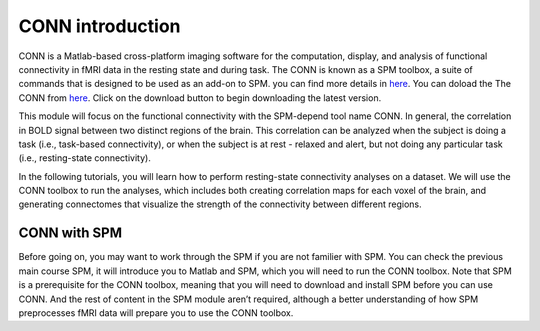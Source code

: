 CONN introduction
=================

CONN is a Matlab-based cross-platform imaging software for the computation, display, and analysis of functional connectivity in fMRI data in the resting 
state and during task. The CONN is known as a SPM toolbox, a suite of commands that is designed to be used as an add-on to SPM. you can find more details in 
`here <https://web.conn-toolbox.org/>`__. You can doload the The CONN from `here <https://www.nitrc.org/projects/conn>`__.  Click on the download button to 
begin downloading the latest version.

.. image:: CONN.png

This module will focus on the functional connectivity with the SPM-depend tool name CONN. In general, the correlation in BOLD signal between two distinct 
regions of the brain. This correlation can be analyzed when the subject is doing a task (i.e., task-based connectivity), or when the subject is at rest - 
relaxed and alert, but not doing any particular task (i.e., resting-state connectivity).

In the following tutorials, you will learn how to perform resting-state connectivity analyses on a dataset. We will use the CONN toolbox to run the analyses, 
which includes both creating correlation maps for each voxel of the brain, and generating connectomes that visualize the strength of the connectivity between 
different regions.

CONN with SPM  
^^^^^^^^^^^^^

Before going on, you may want to work through the SPM if you are not familier with SPM. You can check the previous main course SPM, it will introduce you to Matlab and SPM, which you 
will need to run the CONN toolbox. Note that SPM is a prerequisite for the CONN toolbox, meaning that you will need to download and install SPM before you can use CONN. And the rest of 
content in the SPM module aren’t required, although a better understanding of how SPM preprocesses fMRI data will prepare you to use the CONN toolbox.


